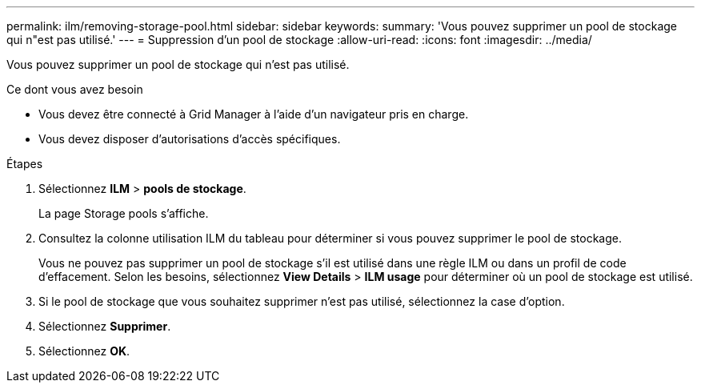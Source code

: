 ---
permalink: ilm/removing-storage-pool.html 
sidebar: sidebar 
keywords:  
summary: 'Vous pouvez supprimer un pool de stockage qui n"est pas utilisé.' 
---
= Suppression d'un pool de stockage
:allow-uri-read: 
:icons: font
:imagesdir: ../media/


[role="lead"]
Vous pouvez supprimer un pool de stockage qui n'est pas utilisé.

.Ce dont vous avez besoin
* Vous devez être connecté à Grid Manager à l'aide d'un navigateur pris en charge.
* Vous devez disposer d'autorisations d'accès spécifiques.


.Étapes
. Sélectionnez *ILM* > *pools de stockage*.
+
La page Storage pools s'affiche.

. Consultez la colonne utilisation ILM du tableau pour déterminer si vous pouvez supprimer le pool de stockage.
+
Vous ne pouvez pas supprimer un pool de stockage s'il est utilisé dans une règle ILM ou dans un profil de code d'effacement. Selon les besoins, sélectionnez *View Details* > *ILM usage* pour déterminer où un pool de stockage est utilisé.

. Si le pool de stockage que vous souhaitez supprimer n'est pas utilisé, sélectionnez la case d'option.
. Sélectionnez *Supprimer*.
. Sélectionnez *OK*.

